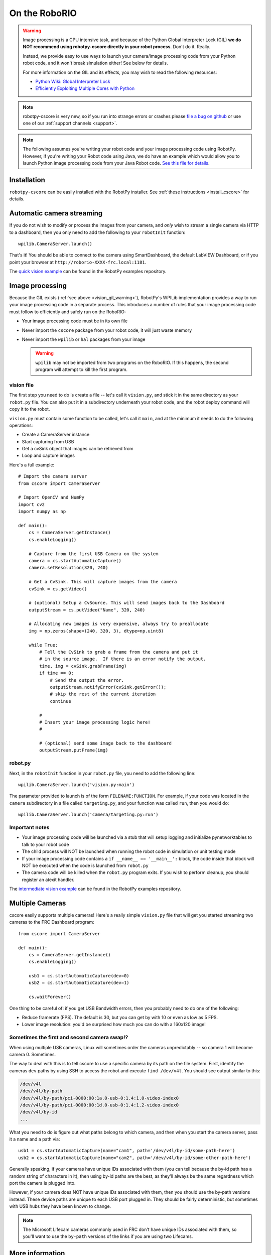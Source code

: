 
.. _vision_roborio:

On the RoboRIO 
==============

.. _vision_gil_warning:

.. warning:: Image processing is a CPU intensive task, and because of the Python
             Global Interpreter Lock (GIL) **we do NOT recommend using robotpy-cscore
             directly in your robot process**. Don't do it. Really.
             
             Instead, we provide easy to use ways to launch your camera/image
             processing code from your Python robot code, and it won't break
             simulation either! See below for details.

             For more information on the GIL and its effects, you may wish to
             read the following resources:
             
             * `Python Wiki: Global Interpreter Lock <https://wiki.python.org/moin/GlobalInterpreterLock>`_
             * `Efficiently Exploiting Multiple Cores with Python <http://python-notes.curiousefficiency.org/en/latest/python3/multicore_python.html>`_

.. note:: robotpy-cscore is very new, so if you run into strange errors or
          crashes please `file a bug on github <https://github.com/robotpy/robotpy-cscore/issues>`_
          or use one of our :ref:`support channels <support>`.

.. note::  The following assumes you're writing your robot code and your image
           processing code using RobotPy. However, if you're writing your Robot
           code using Java, we do have an example which would allow you to
           launch Python image processing code from your Java Robot code. `See
           this file for details <https://github.com/robotpy/robotpy-cscore/blob/master/examples/CameraServer.java>`_.

Installation
------------

``robotpy-cscore`` can be easily installed with the RobotPy installer. See
:ref:`these instructions <install_cscore>` for details.

Automatic camera streaming
--------------------------

If you do not wish to modify or process the images from your camera, and *only*
wish to stream a single camera via HTTP to a dashboard, then you only need to
add the following to your ``robotInit`` function::
          
    wpilib.CameraServer.launch()

That's it! You should be able to connect to the camera using SmartDashboard,
the default LabVIEW Dashboard, or if you point your browser at
``http://roborio-XXXX-frc.local:1181``.

The `quick vision example <https://github.com/robotpy/examples/tree/master/cscore-quick-vision>`_
can be found in the RobotPy examples repository.

Image processing
----------------

Because the GIL exists (:ref:`see above <vision_gil_warning>`), RobotPy's WPILib
implementation provides a way to run your image processing code in a separate
process. This introduces a number of rules that your image processing code must
follow to efficiently and safely run on the RoboRIO:

* Your image processing code must be in its own file
* Never import the ``cscore`` package from your robot code, it will just waste
  memory
* Never import the ``wpilib`` or ``hal`` packages from your image
  
  .. warning:: ``wpilib`` may not be imported from two programs on the RoboRIO.
               If this happens, the second program will attempt to kill the first
               program.

vision file
~~~~~~~~~~~

The first step you need to do is create a file -- let's call it ``vision.py``,
and stick it in the same directory as your ``robot.py`` file. You can also put
it in a subdirectory underneath your robot code, and the robot deploy command
will copy it to the robot.

``vision.py`` must contain some function to be called, let's call it ``main``,
and at the minimum it needs to do the following operations:

* Create a CameraServer instance
* Start capturing from USB
* Get a cvSink object that images can be retrieved from
* Loop and capture images

Here's a full example::
  
    # Import the camera server
    from cscore import CameraServer
    
    # Import OpenCV and NumPy
    import cv2
    import numpy as np
    
    def main():
        cs = CameraServer.getInstance()
        cs.enableLogging()
        
        # Capture from the first USB Camera on the system
        camera = cs.startAutomaticCapture()
        camera.setResolution(320, 240)
        
        # Get a CvSink. This will capture images from the camera
        cvSink = cs.getVideo()
    
        # (optional) Setup a CvSource. This will send images back to the Dashboard
        outputStream = cs.putVideo("Name", 320, 240)
        
        # Allocating new images is very expensive, always try to preallocate
        img = np.zeros(shape=(240, 320, 3), dtype=np.uint8)
        
        while True:
            # Tell the CvSink to grab a frame from the camera and put it
            # in the source image.  If there is an error notify the output.
            time, img = cvSink.grabFrame(img)
            if time == 0:
                # Send the output the error.
                outputStream.notifyError(cvSink.getError());
                # skip the rest of the current iteration
                continue
            
            #
            # Insert your image processing logic here!
            #
            
            # (optional) send some image back to the dashboard
            outputStream.putFrame(img)

robot.py
~~~~~~~~

Next, in the ``robotInit`` function in your ``robot.py`` file, you need to add
the following line::
  
    wpilib.CameraServer.launch('vision.py:main')

The parameter provided to launch is of the form ``FILENAME:FUNCTION``. For example,
if your code was located in the ``camera`` subdirectory in a file called
``targeting.py``, and your function was called ``run``, then you would do::
  
    wpilib.CameraServer.launch('camera/targeting.py:run')
  
Important notes
~~~~~~~~~~~~~~~
  
* Your image processing code will be launched via a stub that will setup logging
  and initialize pynetworktables to talk to your robot code
* The child process will NOT be launched when running the robot code in
  simulation or unit testing mode
* If your image processing code contains a ``if __name__ == '__main__':`` block,
  the code inside that block will NOT be executed when the code is launched from
  ``robot.py``
* The camera code will be killed when the ``robot.py`` program exits. If you
  wish to perform cleanup, you should register an atexit handler.

The `intermediate vision example <https://github.com/robotpy/examples/tree/master/cscore-intermediate-vision>`_
can be found in the RobotPy examples repository.

Multiple Cameras
----------------

cscore easily supports multiple cameras! Here's a really simple ``vision.py``
file that will get you started streaming two cameras to the FRC Dashboard
program::
    
    from cscore import CameraServer
    
    def main():
        cs = CameraServer.getInstance()
        cs.enableLogging()
        
        usb1 = cs.startAutomaticCapture(dev=0)
        usb2 = cs.startAutomaticCapture(dev=1)
        
        cs.waitForever()

One thing to be careful of: if you get USB Bandwidth errors, then you probably
need to do one of the following:

* Reduce framerate (FPS). The default is 30, but you can get by with 10 or even
  as low as 5 FPS.
* Lower image resolution: you'd be surprised how much you can do with a 160x120
  image!

Sometimes the first and second camera swap!?
~~~~~~~~~~~~~~~~~~~~~~~~~~~~~~~~~~~~~~~~~~~~
  
When using multiple USB cameras, Linux will sometimes order the cameras
unpredictably -- so camera 1 will become camera 0. Sometimes.
          
The way to deal with this is to tell cscore to use a specific camera by its path
on the file system. First, identify the cameras ``dev`` paths by using SSH to
access the robot and execute ``find /dev/v4l``. You should see output similar
to this:

.. code-block:: none
  
    /dev/v4l
    /dev/v4l/by-path
    /dev/v4l/by-path/pci-0000:00:1a.0-usb-0:1.4:1.0-video-index0
    /dev/v4l/by-path/pci-0000:00:1d.0-usb-0:1.4:1.2-video-index0
    /dev/v4l/by-id
    ...
  
What you need to do is figure out what paths belong to which camera, and then
when you start the camera server, pass it a name and a path via::

    usb1 = cs.startAutomaticCapture(name="cam1", path='/dev/v4l/by-id/some-path-here')
    usb2 = cs.startAutomaticCapture(name="cam2", path='/dev/v4l/by-id/some-other-path-here')

Generally speaking, if your cameras have unique IDs associated with them (you 
can tell because the by-id path has a random string of characters in it), then
using by-id paths are the best, as they'll always be the same regardness which
port the camera is plugged into.

However, if your camera does NOT have unique IDs associated with them, then
you should use the by-path versions instead. These device paths are unique to
each USB port plugged in. They should be fairly deterministic, but sometimes
with USB hubs they have been known to change.

.. note:: The Microsoft Lifecam cameras commonly used in FRC don't have unique
          IDs associated with them, so you'll want to use the ``by-path``
          versions of the links if you are using two Lifecams.
          

More information
----------------

* The `WPILib screensteps documentation for cscore <http://wpilib.screenstepslive.com/s/4485/m/24194/l/682778-read-and-process-video-cameraserver-class>`_
  may be useful to explain concepts (though some details are different)
* :ref:`robotpy-cscore API documentation <cscore_api>`
